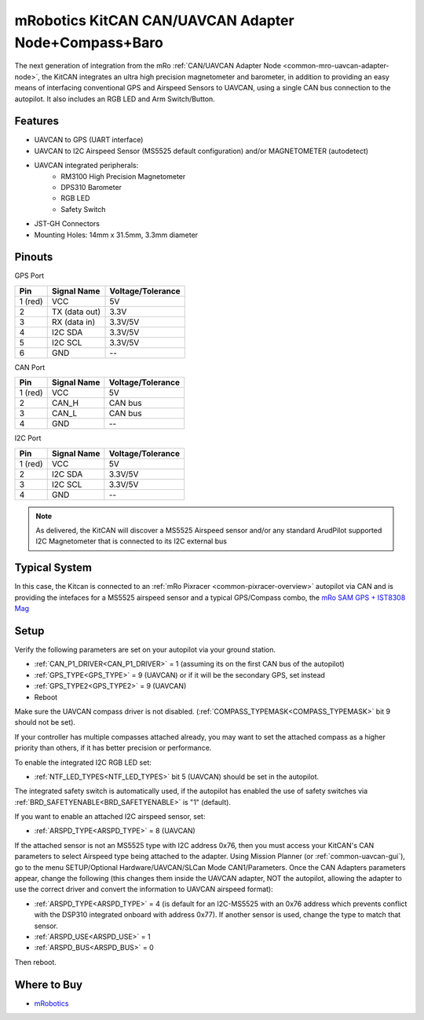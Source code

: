 .. _common-mro-kitcan:

=====================================================
mRobotics KitCAN CAN/UAVCAN Adapter Node+Compass+Baro
=====================================================

The next generation of integration from the mRo :ref:`CAN/UAVCAN Adapter Node <common-mro-uavcan-adapter-node>`, the KitCAN integrates an ultra high precision magnetometer and barometer, in addition to providing an easy means of interfacing conventional GPS and Airspeed Sensors to UAVCAN, using a single CAN bus connection to the autopilot. It also includes an RGB LED and Arm Switch/Button.


.. image:: ../../../images/mro-kitcan.png

Features
========

- UAVCAN to GPS (UART interface)
- UAVCAN to I2C Airspeed Sensor (MS5525 default configuration) and/or MAGNETOMETER (autodetect)
- UAVCAN integrated peripherals:
   - RM3100 High Precision Magnetometer
   - DPS310 Barometer
   - RGB LED
   - Safety Switch
- JST-GH Connectors 
- Mounting Holes: 14mm x 31.5mm, 3.3mm diameter

Pinouts
=======

GPS Port

========== =============== =================
Pin        Signal Name     Voltage/Tolerance
========== =============== =================
1 (red)     VCC             5V
2           TX (data out)   3.3V
3           RX (data in)    3.3V/5V
4           I2C SDA         3.3V/5V
5           I2C SCL         3.3V/5V
6           GND             --
========== =============== =================

CAN Port

========== =============== =================
Pin        Signal Name     Voltage/Tolerance
========== =============== =================
1 (red)     VCC             5V
2           CAN_H           CAN bus
3           CAN_L           CAN bus
4           GND             --
========== =============== =================

I2C Port

========== =============== =================
Pin        Signal Name     Voltage/Tolerance
========== =============== =================
1 (red)     VCC             5V
2           I2C SDA         3.3V/5V
3           I2C SCL         3.3V/5V
4           GND             --
========== =============== =================

.. note:: As delivered, the KitCAN will discover a MS5525 Airspeed sensor and/or any standard ArudPilot supported I2C Magnetometer that is connected to its I2C external bus

Typical System
==============

In this case, the Kitcan is connected to an :ref:`mRo Pixracer <common-pixracer-overview>` 
autopilot via CAN and is providing the intefaces for a MS5525 airspeed sensor and a typical GPS/Compass combo, the `mRo SAM GPS + IST8308 Mag <https://store.mrobotics.io/product-p/mro10037.htm>`_

.. image:: ../../../images/mro-kitcan-system.jpg
    :width: 450px

Setup
=====

Verify the following parameters are set on your autopilot via your ground station.

- :ref:`CAN_P1_DRIVER<CAN_P1_DRIVER>` = 1 (assuming its on the first CAN bus of the autopilot)
- :ref:`GPS_TYPE<GPS_TYPE>` = 9 (UAVCAN) or if it will be the secondary GPS, set instead
- :ref:`GPS_TYPE2<GPS_TYPE2>` = 9 (UAVCAN)
- Reboot

Make sure the UAVCAN compass driver is not disabled. (:ref:`COMPASS_TYPEMASK<COMPASS_TYPEMASK>` bit 9 should not be set). 

If your controller has multiple compasses attached already, you may want to set the attached compass as a higher priority than others, if it has better precision or performance.

To enable the integrated I2C RGB LED set:

- :ref:`NTF_LED_TYPES<NTF_LED_TYPES>` bit 5 (UAVCAN) should be set in the autopilot. 

The integrated safety switch is automatically used, if the autopilot has enabled the use of safety switches via :ref:`BRD_SAFETYENABLE<BRD_SAFETYENABLE>` is "1" (default).

If you want to enable an attached I2C airspeed sensor, set:

- :ref:`ARSPD_TYPE<ARSPD_TYPE>` = 8 (UAVCAN)

If the attached sensor is not an MS5525 type with I2C address 0x76, then you must access your KitCAN's CAN parameters to select Airspeed type being attached to the adapter. Using Mission Planner (or :ref:`common-uavcan-gui`), go to the menu SETUP/Optional Hardware/UAVCAN/SLCan Mode CAN1/Parameters. Once the CAN Adapters parameters appear, change the following (this changes them inside the UAVCAN adapter, NOT the autopilot, allowing the adapter to use the correct driver and convert the information to UAVCAN airspeed format):

- :ref:`ARSPD_TYPE<ARSPD_TYPE>` = 4 (is default for an I2C-MS5525 with an 0x76 address which prevents conflict with the DSP310 integrated onboard with address 0x77). If another sensor is used, change the type to match that sensor.
- :ref:`ARSPD_USE<ARSPD_USE>` =  1
- :ref:`ARSPD_BUS<ARSPD_BUS>` =  0

Then reboot.



Where to Buy
============

- `mRobotics <https://store.mrobotics.io/product-p/mro10025b.htm>`_


